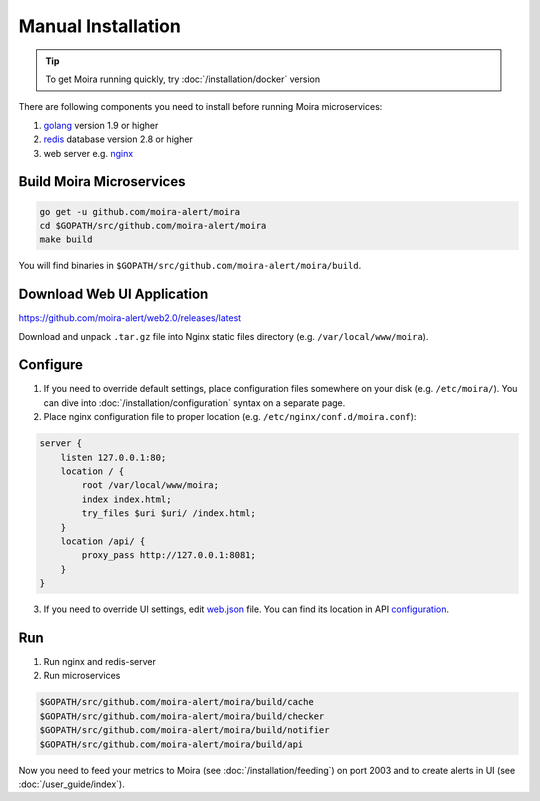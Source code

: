 Manual Installation
===================

.. _golang: https://golang.org/doc/install
.. _redis: http://redis.io/download
.. _nginx: http://nginx.org/en/download.html
.. _web.json: https://github.com/moira-alert/moira/blob/master/pkg/api/web.json
.. _configuration: https://moira.readthedocs.io/en/latest/installation/configuration.html#api


.. tip:: To get Moira running quickly, try :doc:`/installation/docker` version

There are following components you need to install before running Moira microservices:

1. golang_ version 1.9 or higher
2. redis_ database version 2.8 or higher
3. web server e.g. nginx_


Build Moira Microservices
-------------------------

.. code-block:: bash

    go get -u github.com/moira-alert/moira
    cd $GOPATH/src/github.com/moira-alert/moira
    make build

You will find binaries in ``$GOPATH/src/github.com/moira-alert/moira/build``.


Download Web UI Application
---------------------------

https://github.com/moira-alert/web2.0/releases/latest

Download and unpack ``.tar.gz`` file into Nginx static files directory (e.g. ``/var/local/www/moira``).


Configure
---------

1. If you need to override default settings, place configuration files somewhere on your disk (e.g. ``/etc/moira/``).
   You can dive into :doc:`/installation/configuration` syntax on a separate page.

2. Place nginx configuration file to proper location (e.g. ``/etc/nginx/conf.d/moira.conf``):

.. code-block:: text

    server {
        listen 127.0.0.1:80;
        location / {
            root /var/local/www/moira;
            index index.html;
            try_files $uri $uri/ /index.html;
        }
        location /api/ {
            proxy_pass http://127.0.0.1:8081;
        }
    }

3. If you need to override UI settings, edit web.json_ file. You can find its location in API configuration_.


Run
---

1. Run nginx and redis-server
2. Run microservices

.. code-block:: bash

    $GOPATH/src/github.com/moira-alert/moira/build/cache
    $GOPATH/src/github.com/moira-alert/moira/build/checker
    $GOPATH/src/github.com/moira-alert/moira/build/notifier
    $GOPATH/src/github.com/moira-alert/moira/build/api

Now you need to feed your metrics to Moira (see :doc:`/installation/feeding`) on port 2003 and to create alerts in UI (see :doc:`/user_guide/index`).
